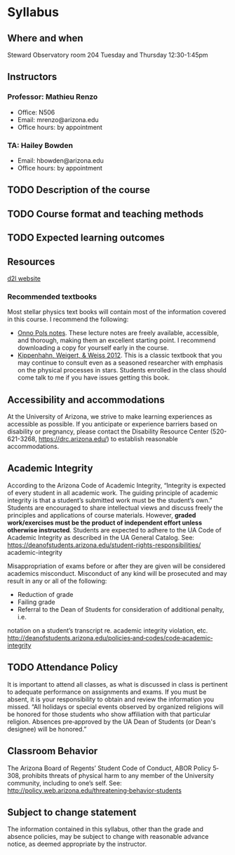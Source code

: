 * Syllabus

** Where and when

 Steward Observatory room 204
 Tuesday and Thursday 12:30-1:45pm

** Instructors

*** Professor: Mathieu Renzo
- Office: N506
- Email: mrenzo@arizona.edu
- Office hours: by appointment

*** TA: Hailey Bowden
- Email: hbowden@arizona.edu
- Office hours: by appointment

** TODO Description of the course


** TODO Course format and teaching methods


** TODO Expected learning outcomes


** Resources

  [[https://d2l.arizona.edu/d2l/home/1463376][d2l website]]

*** Recommended textbooks

  Most stellar physics text books will contain most of the information
  covered in this course. I recommend the following:

 - [[https://www.astro.ru.nl/~onnop/][Onno Pols notes]]. These lecture notes are freely available,
   accessible, and thorough, making them an excellent starting point.
   I recommend downloading a copy for yourself early in the course.
 - [[https://link.springer.com/book/10.1007/978-3-642-30304-3][Kippenhahn, Weigert, & Weiss 2012]]. This is a classic textbook that
   you may continue to consult even as a seasoned researcher with
   emphasis on the physical processes in stars. Students enrolled
   in the class should come talk to me if you have issues getting this
   book.

** Accessibility and accommodations
At the University of Arizona, we strive to make learning
experiences as accessible as possible. If you anticipate or
experience barriers based on disability or pregnancy, please
contact the Disability Resource Center (520-621-3268,
https://drc.arizona.edu/) to establish reasonable accommodations.

** Academic Integrity
According to the Arizona Code of Academic Integrity, “Integrity is
expected of every student in all academic work. The guiding principle
of academic integrity is that a student’s submitted work must be the
student’s own.” Students are encouraged to share intellectual views
and discuss freely the principles and applications of course
materials. However, *graded work/exercises must be the product of
independent effort unless otherwise instructed*. Students are expected
to adhere to the UA Code of Academic Integrity as described in the UA
General Catalog. See:
https://deanofstudents.arizona.edu/student-rights-responsibilities/
academic-integrity

Misappropriation of exams before or after they are given will be
considered academics misconduct. Misconduct of any kind will be
prosecuted and may result in any or all of the following:
- Reduction of grade
- Failing grade
- Referral to the Dean of Students for consideration of additional penalty, i.e.
notation on a student’s transcript re. academic integrity violation, etc.
http://deanofstudents.arizona.edu/policies‐and‐codes/code‐academic‐integrity


** TODO Attendance Policy
It is important to attend all classes, as what is discussed in class is pertinent to
adequate performance on assignments and exams. If you must be absent, it is your
responsibility to obtain and review the information you missed.
“All holidays or special events observed by organized religions will be honored
for those students who show affiliation with that particular religion. Absences
pre‐approved by the UA Dean of Students (or Dean's designee) will be honored.”

** Classroom Behavior
The Arizona Board of Regents’ Student Code of Conduct, ABOR Policy 5‐308,
prohibits threats of physical harm to any member of the University community,
including to one’s self. See:
http://policy.web.arizona.edu/threatening‐behavior‐students


** Subject to change statement
The information contained in this syllabus, other than the grade and absence
policies, may be subject to change with reasonable advance notice, as deemed
appropriate by the instructor.
